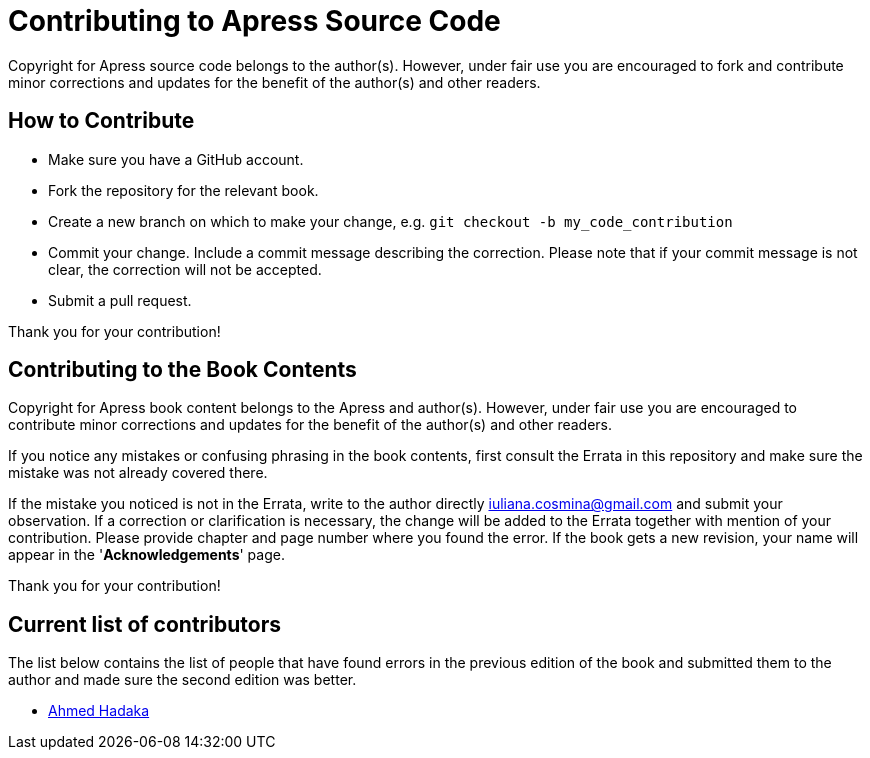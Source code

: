 = Contributing to Apress Source Code

Copyright for Apress source code belongs to the author(s). However, under fair use you are encouraged to fork and contribute minor corrections and updates for the benefit of the author(s) and other readers.

== How to Contribute

* Make sure you have a GitHub account.
* Fork the repository for the relevant book.
* Create a new branch on which to make your change, e.g.
`git checkout -b my_code_contribution`
* Commit your change. Include a commit message describing the correction. Please note that if your commit message is not clear, the correction will not be accepted.
* Submit a pull request.

Thank you for your contribution!

== Contributing to the Book Contents

Copyright for Apress book content belongs to the Apress and author(s). However, under fair use you are encouraged to contribute minor corrections and updates for the benefit of the author(s) and other readers.

If you notice any mistakes or confusing phrasing in the book contents, first consult the Errata in this repository and make sure the mistake was not already covered there.

If the mistake you noticed is not in the Errata, write to the author directly mailto:iuliana.cosmina@gmail.com[iuliana.cosmina@gmail.com] and submit your observation. If a correction or clarification is necessary, the change will be added to the Errata together with mention of your contribution.
Please provide chapter and page number where you found the error.
If the book gets a new revision, your name will appear in the '*Acknowledgements*' page.

Thank you for your contribution!

== Current list of contributors

The list below contains the list of people that have found errors in the previous edition of the book and submitted them to the author and made sure the second edition was better.

* https://github.com/ahmed-hadaka[Ahmed Hadaka]
